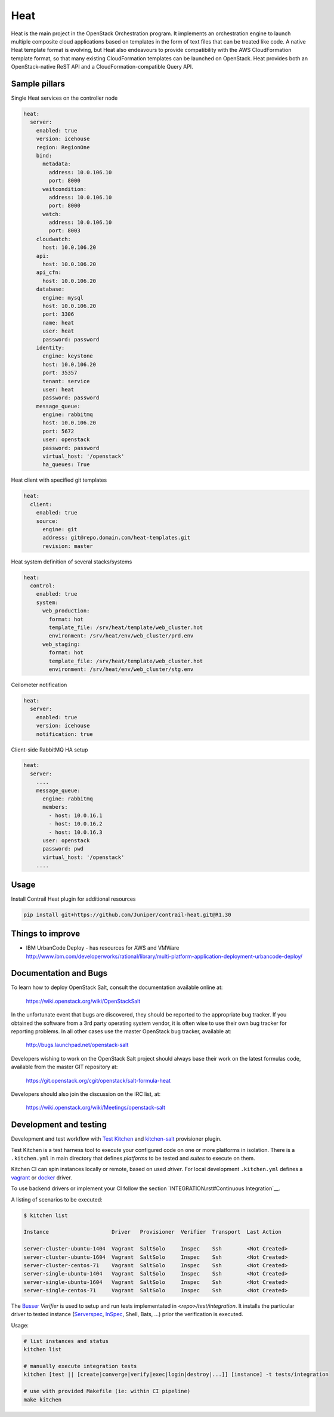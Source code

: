 
====
Heat
====

Heat is the main project in the OpenStack Orchestration program. It implements
an orchestration engine to launch multiple composite cloud applications based
on templates in the form of text files that can be treated like code. A native
Heat template format is evolving, but Heat also endeavours to provide
compatibility with the AWS CloudFormation template format, so that many
existing CloudFormation templates can be launched on OpenStack. Heat provides
both an OpenStack-native ReST API and a CloudFormation-compatible Query API.

Sample pillars
==============

Single Heat services on the controller node

.. code-block:: yaml

    heat:
      server:
        enabled: true
        version: icehouse
        region: RegionOne
        bind:
          metadata:
            address: 10.0.106.10
            port: 8000
          waitcondition:
            address: 10.0.106.10
            port: 8000
          watch:
            address: 10.0.106.10
            port: 8003
        cloudwatch:
          host: 10.0.106.20
        api:
          host: 10.0.106.20
        api_cfn:
          host: 10.0.106.20
        database:
          engine: mysql
          host: 10.0.106.20
          port: 3306
          name: heat
          user: heat
          password: password
        identity:
          engine: keystone
          host: 10.0.106.20
          port: 35357
          tenant: service
          user: heat
          password: password
        message_queue:
          engine: rabbitmq
          host: 10.0.106.20
          port: 5672
          user: openstack
          password: password
          virtual_host: '/openstack'
          ha_queues: True

Heat client with specified git templates

.. code-block:: yaml

    heat:
      client:
        enabled: true
        source:
          engine: git
          address: git@repo.domain.com/heat-templates.git
          revision: master

Heat system definition of several stacks/systems 

.. code-block:: yaml

    heat:
      control:
        enabled: true
        system:
          web_production:
            format: hot
            template_file: /srv/heat/template/web_cluster.hot
            environment: /srv/heat/env/web_cluster/prd.env
          web_staging:
            format: hot
            template_file: /srv/heat/template/web_cluster.hot
            environment: /srv/heat/env/web_cluster/stg.env

Ceilometer notification

.. code-block:: yaml

    heat:
      server:
        enabled: true
        version: icehouse
        notification: true


Client-side RabbitMQ HA setup

.. code-block:: yaml

    heat:
      server:
        ....
        message_queue:
          engine: rabbitmq
          members:
            - host: 10.0.16.1
            - host: 10.0.16.2
            - host: 10.0.16.3
          user: openstack
          password: pwd
          virtual_host: '/openstack'
        ....



Usage
=====

Install Contrail Heat plugin for additional resources

.. code-block:: bash

    pip install git+https://github.com/Juniper/contrail-heat.git@R1.30

Things to improve
=================

* IBM UrbanCode Deploy - has resources for AWS and VMWare
  http://www.ibm.com/developerworks/rational/library/multi-platform-application-deployment-urbancode-deploy/

Documentation and Bugs
============================

To learn how to deploy OpenStack Salt, consult the documentation available
online at:

    https://wiki.openstack.org/wiki/OpenStackSalt

In the unfortunate event that bugs are discovered, they should be reported to
the appropriate bug tracker. If you obtained the software from a 3rd party
operating system vendor, it is often wise to use their own bug tracker for
reporting problems. In all other cases use the master OpenStack bug tracker,
available at:

    http://bugs.launchpad.net/openstack-salt

Developers wishing to work on the OpenStack Salt project should always base
their work on the latest formulas code, available from the master GIT
repository at:

    https://git.openstack.org/cgit/openstack/salt-formula-heat

Developers should also join the discussion on the IRC list, at:

    https://wiki.openstack.org/wiki/Meetings/openstack-salt
Development and testing
=======================

Development and test workflow with `Test Kitchen <http://kitchen.ci>`_ and
`kitchen-salt <https://github.com/simonmcc/kitchen-salt>`_ provisioner plugin.

Test Kitchen is a test harness tool to execute your configured code on one or more platforms in isolation.
There is a ``.kitchen.yml`` in main directory that defines *platforms* to be tested and *suites* to execute on them.

Kitchen CI can spin instances locally or remote, based on used *driver*.
For local development ``.kitchen.yml`` defines a `vagrant <https://github.com/test-kitchen/kitchen-vagrant>`_ or
`docker  <https://github.com/test-kitchen/kitchen-docker>`_ driver.

To use backend drivers or implement your CI follow the section `INTEGRATION.rst#Continuous Integration`__.

A listing of scenarios to be executed:

.. code-block:: shell

  $ kitchen list

  Instance                    Driver   Provisioner  Verifier  Transport  Last Action

  server-cluster-ubuntu-1404  Vagrant  SaltSolo     Inspec    Ssh        <Not Created>
  server-cluster-ubuntu-1604  Vagrant  SaltSolo     Inspec    Ssh        <Not Created>
  server-cluster-centos-71    Vagrant  SaltSolo     Inspec    Ssh        <Not Created>
  server-single-ubuntu-1404   Vagrant  SaltSolo     Inspec    Ssh        <Not Created>
  server-single-ubuntu-1604   Vagrant  SaltSolo     Inspec    Ssh        <Not Created>
  server-single-centos-71     Vagrant  SaltSolo     Inspec    Ssh        <Not Created>

The `Busser <https://github.com/test-kitchen/busser>`_ *Verifier* is used to setup and run tests
implementated in `<repo>/test/integration`. It installs the particular driver to tested instance
(`Serverspec <https://github.com/neillturner/kitchen-verifier-serverspec>`_,
`InSpec <https://github.com/chef/kitchen-inspec>`_, Shell, Bats, ...) prior the verification is executed.


Usage:

.. code-block:: shell

 # list instances and status
 kitchen list

 # manually execute integration tests
 kitchen [test || [create|converge|verify|exec|login|destroy|...]] [instance] -t tests/integration

 # use with provided Makefile (ie: within CI pipeline)
 make kitchen

